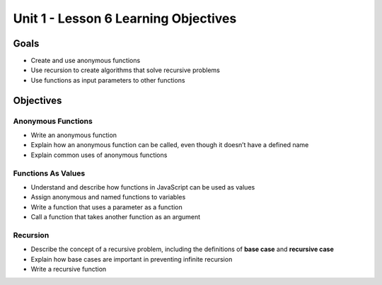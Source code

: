 Unit 1 - Lesson 6 Learning Objectives
=====================================

Goals
-----

- Create and use anonymous functions
- Use recursion to create algorithms that solve recursive problems
- Use functions as input parameters to other functions

Objectives
----------

Anonymous Functions
^^^^^^^^^^^^^^^^^^^

- Write an anonymous function
- Explain how an anonymous function can be called, even though it doesn’t have a defined name
- Explain common uses of anonymous functions

Functions As Values
^^^^^^^^^^^^^^^^^^^

- Understand and describe how functions in JavaScript can be used as values
- Assign anonymous and named functions to variables
- Write a function that uses a parameter as a function
- Call a function that takes another function as an argument

Recursion
^^^^^^^^^

- Describe the concept of a recursive problem, including the definitions of **base case** and **recursive case**
- Explain how base cases are important in preventing infinite recursion
- Write a recursive function
